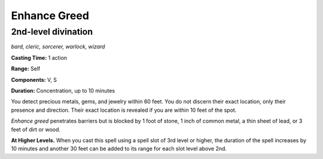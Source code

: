 
.. _dm:dm:enhance-greed:

Enhance Greed
-------------

2nd-level divination
^^^^^^^^^^^^^^^^^^^^

*bard, cleric, sorcerer, warlock, wizard*

**Casting Time:** 1 action

**Range:** Self

**Components:** V, S

**Duration:** Concentration, up to 10 minutes

You detect precious metals, gems, and jewelry within
60 feet. You do not discern their exact location, only
their presence and direction. Their exact location is
revealed if you are within 10 feet of the spot.

*Enhance greed* penetrates barriers but is blocked by 1
foot of stone, 1 inch of common metal, a thin sheet of
lead, or 3 feet of dirt or wood.

**At Higher Levels.** When you cast this spell using a
spell slot of 3rd level or higher, the duration of the
spell increases by 10 minutes and another 30 feet can
be added to its range for each slot level above 2nd.

